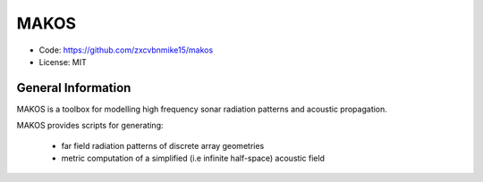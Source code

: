 MAKOS
=====

- Code: https://github.com/zxcvbnmike15/makos
- License: MIT

General Information
-------------------

MAKOS is a toolbox for modelling high frequency sonar radiation patterns and acoustic propagation.

MAKOS provides scripts for generating:

    - far field radiation patterns of discrete array geometries
    - metric computation of a simplified (i.e infinite half-space) acoustic field

